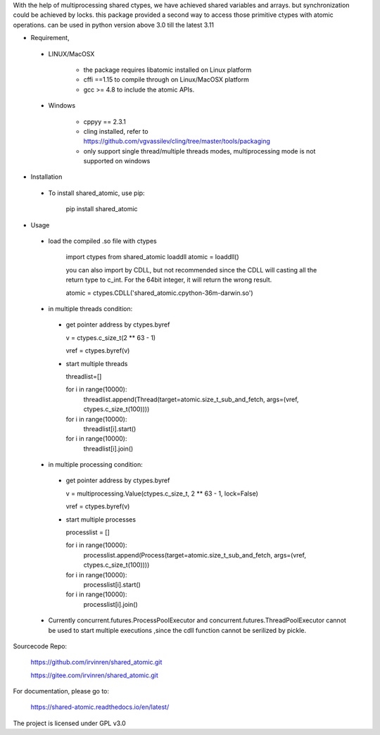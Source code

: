 With the help of multiprocessing shared ctypes,
we have achieved shared variables and arrays. but synchronization could be achieved by locks.
this package provided a second way to access those primitive ctypes with atomic operations.
can be used in python version above 3.0 till the latest 3.11

- Requirement,

 - LINUX/MacOSX

    - the package requires libatomic installed on Linux platform

    - cffi ==1.15 to compile through on Linux/MacOSX platform

    - gcc >= 4.8 to include the atomic APIs.

 - Windows

    - cppyy == 2.3.1

    - cling installed, refer to https://github.com/vgvassilev/cling/tree/master/tools/packaging

    - only support single thread/multiple threads modes, multiprocessing mode is not supported on windows

- Installation

 - To install shared_atomic, use pip:

    pip install shared_atomic


- Usage

 - load the compiled .so file with ctypes

    import ctypes
    from shared_atomic loaddll
    atomic = loaddll()

    you can also import by CDLL, but not recommended since the CDLL will casting all the return type to c_int. For the 64bit integer, it will return the wrong result.

    atomic = ctypes.CDLL('shared_atomic.cpython-36m-darwin.so')


 - in multiple threads condition:

  - get pointer address by ctypes.byref

    v = ctypes.c_size_t(2 ** 63 - 1)

    vref = ctypes.byref(v)

  - start multiple threads

    threadlist=[]

    for i in range(10000):
        threadlist.append(Thread(target=atomic.size_t_sub_and_fetch, args=(vref, ctypes.c_size_t(100))))

    for i in range(10000):
        threadlist[i].start()

    for i in range(10000):
        threadlist[i].join()


 - in multiple processing condition:

  - get pointer address by ctypes.byref

    v = multiprocessing.Value(ctypes.c_size_t, 2 ** 63 - 1, lock=False)

    vref = ctypes.byref(v)


  - start multiple processes

    processlist = []

    for i in range(10000):
        processlist.append(Process(target=atomic.size_t_sub_and_fetch, args=(vref, ctypes.c_size_t(100))))

    for i in range(10000):
        processlist[i].start()

    for i in range(10000):
        processlist[i].join()

 - Currently concurrent.futures.ProcessPoolExecutor and concurrent.futures.ThreadPoolExecutor cannot be used to start multiple executions ,since the cdll function cannot be serilized by pickle.

Sourcecode Repo:

 https://github.com/irvinren/shared_atomic.git

 https://gitee.com/irvinren/shared_atomic.git

For documentation, please go to:

 https://shared-atomic.readthedocs.io/en/latest/

The project is licensed under GPL v3.0
